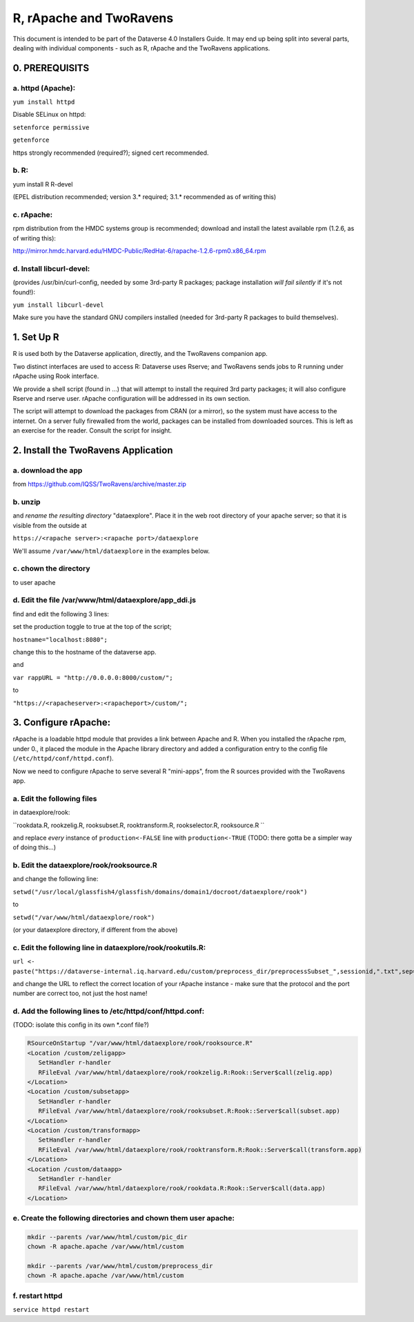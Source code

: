 ================================
R, rApache and TwoRavens
================================

This document is intended to be part of the Dataverse 4.0 Installers Guide. 
It may end up being split into several parts, dealing with individual components - 
such as R, rApache and the TwoRavens applications. 

0. PREREQUISITS
+++++++++++++++

a. httpd (Apache): 
------------------

``yum install httpd``

Disable SELinux on httpd: 

``setenforce permissive``

``getenforce``

https strongly recommended (required?); signed cert recommended. 

b. R:
-----

yum install R R-devel

(EPEL distribution recommended; version 3.* required; 3.1.* recommended as of writing this)

c. rApache: 
-----------

rpm distribution from the HMDC systems group is recommended; 
download and install the latest available rpm (1.2.6, as of writing this): 

http://mirror.hmdc.harvard.edu/HMDC-Public/RedHat-6/rapache-1.2.6-rpm0.x86_64.rpm

d. Install libcurl-devel:
-------------------------

(provides /usr/bin/curl-config, needed by some 3rd-party R packages; package installation *will fail silently* if it's not found!): 

``yum install libcurl-devel``

Make sure you have the standard GNU compilers installed (needed for 3rd-party R packages to build themselves). 



1. Set Up R
+++++++++++

R is used both by the Dataverse application, directly, and the TwoRavens companion app. 

Two distinct interfaces are used to access R: Dataverse uses Rserve; and TwoRavens sends jobs to R running under rApache using Rook interface. 

We provide a shell script (found in ...) that will attempt to install the required 3rd party packages; it will also configure Rserve and rserve user. rApache configuration will be addressed in its own section.

The script will attempt to download the packages from CRAN (or a mirror), so the system must have access to the internet. On a server fully firewalled from the world, packages can be installed from downloaded sources. This is left as an exercise for the reader. Consult the script for insight. 


2. Install the TwoRavens Application
++++++++++++++++++++++++++++++++++++

a. download the app 
-------------------

from
https://github.com/IQSS/TwoRavens/archive/master.zip

b. unzip 
--------

and *rename the resulting directory* "dataexplore".
Place it in the web root directory of your apache server; so that
it is visible from the outside at 

``https://<rapache server>:<rapache port>/dataexplore``

We'll assume ``/var/www/html/dataexplore`` in the examples below. 

c. chown the directory 
----------------------
to user apache

d. Edit the file /var/www/html/dataexplore/app_ddi.js 
-----------------------------------------------------
find and edit the following 3 lines:

set the production toggle to true at the top of the script;

``hostname="localhost:8080";``

change this to the hostname of the dataverse app.

and

``var rappURL = "http://0.0.0.0:8000/custom/";``

to 

``"https://<rapacheserver>:<rapacheport>/custom/";``


3. Configure rApache:
+++++++++++++++++++++

rApache is a loadable httpd module that provides a link between Apache and R. 
When you installed the rApache rpm, under 0., it placed the module in the Apache library directory and added a configuration entry to the config file (``/etc/httpd/conf/httpd.conf``). 

Now we need to configure rApache to serve several R "mini-apps", from the R sources provided with the TwoRavens app. 

a. Edit the following files 
---------------------------
in dataexplore/rook:

``rookdata.R, rookzelig.R, rooksubset.R, rooktransform.R, rookselector.R, rooksource.R ``

and replace *every* instance of ``production<-FALSE`` line with ``production<-TRUE`` 
(TODO: there gotta be a simpler way of doing this...)

b. Edit the dataexplore/rook/rooksource.R
-----------------------------------------

and change the following line: 

``setwd("/usr/local/glassfish4/glassfish/domains/domain1/docroot/dataexplore/rook")``

to 

``setwd("/var/www/html/dataexplore/rook")``

(or your dataexplore directory, if different from the above)

c. Edit the following line in dataexplore/rook/rookutils.R: 
-----------------------------------------------------------

``url <- paste("https://dataverse-internal.iq.harvard.edu/custom/preprocess_dir/preprocessSubset_",sessionid,".txt",sep="")``

and change the URL to reflect the correct location of your rApache instance - make sure that the protocol and the port number are correct too, not just the host name!

d. Add the following lines to /etc/httpd/conf/httpd.conf: 
---------------------------------------------------------
(TODO: isolate this config in its own *.conf file?)

.. code-block:: none

   RSourceOnStartup "/var/www/html/dataexplore/rook/rooksource.R"
   <Location /custom/zeligapp>
      SetHandler r-handler
      RFileEval /var/www/html/dataexplore/rook/rookzelig.R:Rook::Server$call(zelig.app)
   </Location>
   <Location /custom/subsetapp>
      SetHandler r-handler
      RFileEval /var/www/html/dataexplore/rook/rooksubset.R:Rook::Server$call(subset.app)
   </Location>
   <Location /custom/transformapp>
      SetHandler r-handler
      RFileEval /var/www/html/dataexplore/rook/rooktransform.R:Rook::Server$call(transform.app)
   </Location>
   <Location /custom/dataapp>
      SetHandler r-handler
      RFileEval /var/www/html/dataexplore/rook/rookdata.R:Rook::Server$call(data.app)
   </Location>

e. Create the following directories and chown them user apache: 
---------------------------------------------------------------

.. code-block:: none

   mkdir --parents /var/www/html/custom/pic_dir
   chown -R apache.apache /var/www/html/custom
   
   mkdir --parents /var/www/html/custom/preprocess_dir
   chown -R apache.apache /var/www/html/custom

f. restart httpd
----------------

``service httpd restart``

